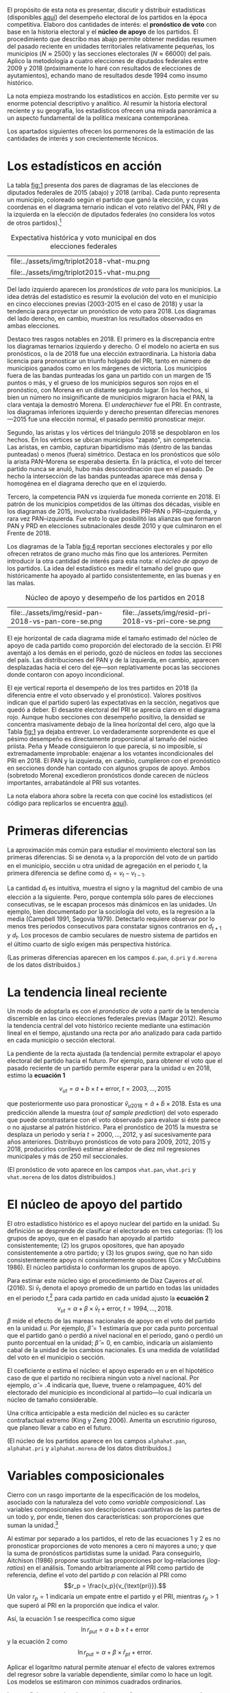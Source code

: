 #+STARTUP: showall
#+OPTIONS: toc:nil
# # will change captions to Spanish, see https://lists.gnu.org/archive/html/emacs-orgmode/2010-03/msg00879.html
#+LANGUAGE: es 
#+begin_src yaml :exports results :results value html
  ---
  layout: single
  # layout: splash
  classes: wide
  title: La medición de la historia electoral 1994--2018
  # subtitle: 
  author: eric.magar
  date:   2019-10-22
  last_modified_at: 2019-10-22
  toc: false
  mathjax: true
  # teaser: /assets/img/pirinola.jpg
  tags: 
    - elecciones federales
    - patrón histórico
    - bases de apoyo
    - municipios
    - secciones electorales
  ---
#+end_src
#+results:

El propósito de esta nota es presentar, discutir y distribuir estadísticas (disponibles [[https://github.com/emagar/mxDistritos][aquí]]) del desempeño electoral de los partidos en la época competitiva. Elaboro dos cantidades de interés: el *pronóstico de voto* con base en la historia electoral y el *núcleo de apoyo* de los partidos. El procedimiento que describo mas abajo permite obtener medidas resumen del pasado reciente en unidades territoriales relativamente pequeñas, los municipios ($N \approx 2500$) y las secciones electorales ($N \approx 66000$) del país. Aplico la metodología a cuatro elecciones de diputados federales entre 2009 y 2018 (próximamente lo haré con resultados de elecciones de ayutamientos), echando mano de resultados desde 1994 como insumo histórico.

La nota empieza mostrando los estadísticos en acción. Esto permite ver su enorme potencial descriptivo y analítico. Al resumir la historia electoral reciente y su geografía, los estadísticos ofrecen una mirada panorámica a un aspecto fundamental de la política mexicana contemporánea. 

Los apartados siguientes ofrecen los pormenores de la estimación de las cantidades de interés y son crecientemente técnicos. 

* Los estadísticos en acción<<diags>>
La tabla [[fig:1]] presenta dos pares de diagramas de las elecciones de diputados federales de 2015 (abajo) y 2018 (arriba). Cada punto representa un municipio, coloreado según el partido que ganó la elección, y cuyas coordenas en el diagrama ternario indican el voto relativo del PAN, PRI y de la izquierda en la elección de diputados federales (no considera los votos de otros partidos).[fn:1] 

#+CAPTION: Expectativa histórica y voto municipal en dos elecciones federales
#+NAME:   fig:1
| file:../assets/img/triplot2018-vhat-mu.png | [[file:../assets/img/triplot2018-v-mu.png]] |
| file:../assets/img/triplot2015-vhat-mu.png | [[file:../assets/img/triplot2015-v-mu.png]] |

Del lado izquierdo aparecen los /pronósticos de voto/ para los municipios. La idea detrás del estadístico es resumir la evolución del voto en el municipio en cinco elecciones previas (2003-2015 en el caso de 2018) y usar la tendencia para proyectar un pronóstico de voto para 2018. Los diagramas del lado derecho, en cambio, muestran los resultados observados en ambas elecciones.

Destaco tres rasgos notables en 2018. El primero es la discrepancia entre los diagramas ternarios izquierdo y derecho. O el modelo no acierta en sus pronósticos, o la de 2018 fue una elección extraordinaria. La historia daba licencia para pronosticar un triunfo holgado del PRI, tanto en número de municipios ganados como en los márgenes de victoria. Los municipios fuera de las bandas punteadas los gana un partido con un margen de 15 puntos o más, y el grueso de los municipios seguros son rojos en el pronóstico, con Morena en un distante segundo lugar. En los hechos, si bien un número no insignificante de municipios migraron hacia el PAN, la clara ventaja la demostró Morena. El /underachiever/ fue el PRI. En contraste, los diagramas inferiores izquierdo y derecho presentan diferecias menores---2015 fue una elección normal, el pasado permitió pronosticar mejor. 

Segundo, las aristas y los vértices del triángulo 2018 se despoblaron en los hechos. En los vértices se ubican municipios "zapato", sin competencia. Las aristas, en cambio, capturan bipartidismo más (dentro de las bandas punteadas) o menos (fuera) simétrico. Destaca en los pronósticos que sólo la arista PAN--Morena se esperaba desierta. En la práctica, el voto del tercer partido nunca se anuló, hubo más descoordinación que en el pasado. De hecho la intersección de las bandas punteadas aparece más densa y homogénea en el diagrama derecho que en el izquierdo. 

Tercero, la competencia PAN /vs/ izquierda fue moneda corriente en 2018. El patrón de los municipios competidos de las últimas dos décadas, visible en los diagramas de 2015, involucraba rivalidades PRI--PAN o PRI--izquierda, y rara vez PAN--izquierda. Fue esto lo que posibilitó las alianzas que formaron PAN y PRD en elecciones subnacionales desde 2010 y que culminaron en el Frente de 2018. 

# #+CAPTION: Una elección más característica de la partidocracia
# #+NAME:   fig:2
# | file:../assets/img/triplot2015-vhat-mu.png | [[file:../assets/img/triplot2015-v-mu.png]] |


# #+CAPTION: Grano más fino: las secciones
# #+NAME:   fig:3
# | file:../assets/img/triplot2015-v-se.png | [[file:../assets/img/triplot2018-v-se.png]] |

Los diagramas de la Tabla [[fig:4]] reportan secciones electorales y por ello ofrecen retratos de grano mucho más fino que los anteriores. Permiten introducir la otra cantidad de interés para esta nota: el /núcleo de apoyo/ de los partidos. La idea del estadístico es medir el tamaño del grupo que históricamente ha apoyado al partido consistentemente, en las buenas y en las malas. 

#+CAPTION: Núcleo de apoyo y desempeño de los partidos en 2018
#+NAME:   fig:4
| file:../assets/img/resid-pan-2018-vs-pan-core-se.png | [[file:../assets/img/resid-morena-2018-vs-morena-core-se.png]] | file:../assets/img/resid-pri-2018-vs-pri-core-se.png |

El eje horizontal de cada diagrama mide el tamaño estimado del núcleo de apoyo de cada partido como proporción del electorado de la sección. El PRI aventajó a los demás en el periodo, gozó de núcleos en /todas/ las secciones del país. Las distribuciones del PAN y de la izquierda, en cambio, aparecen desplazadas hacia el cero del eje---son replativamente pocas las secciones donde contaron con apoyo incondicional. 

El eje vertical reporta el desempeño de los tres partidos en 2018 (la diferencia entre el voto observado y el pronóstico). Valores positivos indican que el partido superó las expectativas en la sección, negativos que quedó a deber. El desastre electoral del PRI se aprecia claro en el diagrama rojo. Aunque hubo secciones con desempeño positivo, la densidad se concentra masivamente debajo de la línea horizontal del cero, algo que la Tabla [[fig:1]] ya dejaba entrever. Lo verdaderamente sorprendente es que el pésimo desempeño es directamente proporcional al tamaño del núcleo priista. Peña y Meade consiguieron lo que parecía, si no imposible, sí extremadamente improbable: enajenar a los votantes incondicionales del PRI en 2018. El PAN y la izquierda, en cambio, cumplieron con el pronóstico en secciones donde han contado con algunos grupos de apoyo. Ambos (sobretodo Morena) excedieron pronósticos donde carecen de núcleos importantes, arrabatándole al PRI sus votantes. 

La nota elabora ahora sobre la receta con que cociné los estadísticos (el código para replicarlos se encuentra [[https://github.com/emagar/mxDistritos/code/elec-data-for-maps.r][aquí]]).

# [[file:https://github.com/emagar/elecRetrns/raw/master/graph/nytAmloPlusAnayaPlusMeadeNegPenaWon.svg]]

# #+CAPTION: PAN
# #+NAME:   fig:6
# #+ATTR_HTML: style="float:right;"
# #+ATTR_HTML: :width 50%
# [[file:../assets/img/resid-pan-2018-vs-pan-core-se.png]]

* Primeras diferencias
La aproximación más común para estudiar el movimiento electoral son las primeras diferencias. Si se denota $v_t$ a la proporción del voto de un partido en el municipio, sección u otra unidad de agregación en el periodo $t$, la primera diferencia se define como $d_t = v_t - v_{t-1}$. 

La cantidad $d_t$ es intuitiva, muestra el signo y la magnitud del cambio de una elección a la siguiente. Pero, porque contempla sólo pares de elecciones consecutivas, se le escapan procesos más dinámicos en las unidades. Un ejemplo, bien documentado por la sociología del voto, es la regresión a la media (Campbell 1991, Segovia 1979). Detectarlo requiere observar por lo menos tres periodos consecutivos para constatar signos contrarios en $d_{t+1}$ y $d_t$. Los procesos de cambio seculares de nuestro sistema de partidos en el último cuarto de siglo exigen más perspectiva histórica. 

(Las primeras diferencias aparecen en los campos ~d.pan~, ~d.pri~ y ~d.morena~ de los datos distribuidos.)

* La tendencia lineal reciente
Un modo de adoptarla es con el /pronóstico de voto/ a partir de la tendencia discernible en las cinco elecciones federales previas (Magar 2012). Resumo la tendencia central del voto histórico reciente mediante una estimación lineal en el tiempo, ajustando una recta por año analizado para cada partido en cada municipio o sección electoral. 

La pendiente de la recta ajustada (la tendencia) permite extrapolar el apoyo electoral del partido hacia el futuro. Por ejemplo, para obtener el voto que el pasado reciente de un partido permite esperar para la unidad $u$ en 2018, estimo la *ecuación 1*

$$v_{ut} = a + b \times t + \text{error}, \; t = 2003, \ldots, 2015$$ 

que posteriormente uso para pronosticar $\hat{v}_{u2018} = \hat{a} + \hat{b} \times 2018$. Esta es una predicción allende la muestra (/out of sample prediction/) del voto esperado que puede constrastarse con el voto observado para evaluar si éste parece o no ajustarse al patrón histórico. Para el pronóstico de 2015 la muestra se desplaza un periodo y sería $t = 2000, \ldots, 2012$, y así sucesivamente para años anteriores. Distribuyo pronósticos de voto para 2009, 2012, 2015 y 2018, producirlos conllevó estimar alrededor de diez mil regresiones municipales y más de 250 mil seccionales.

(El pronóstico de voto aparece en los campos ~vhat.pan~, ~vhat.pri~ y ~vhat.morena~ de los datos distribuidos.)

* El núcleo de apoyo del partido
El otro estadístico histórico es el apoyo nuclear del partido en la unidad. Su definición se desprende de clasificar el electorado en tres categorías: (1) los grupos de apoyo, que en el pasado han apoyado al partido consistentemente; (2) los grupos opositores, que han apoyado consistentemente a otro partido; y (3) los grupos /swing/, que no han sido consistentemente apoyo ni consistentemente opositores (Cox y McCubbins 1986). El núcleo partidista lo conforman los grupos de apoyo. 

Para estimar este núcleo sigo el procedimiento de Díaz Cayeros /et al/. (2016). Si $\bar{v}_t$ denota el apoyo promedio de un partido en todas las unidades en el periodo $t$,[fn:2] para cada partido en cada unidad ajusto la *ecuación 2*
$$\begin{equation}
v_{ut} = \alpha + \beta \times \bar{v}_t + \text{error}, \; t = 1994, \ldots, 2018.
\end{equation}$$
$\beta$ mide el efecto de las mareas nacionales de apoyo en el voto del partido en la unidad $u$. Por ejemplo, $\hat{\beta}=1$ estimaría que por cada punto porcentual que el partido ganó o perdió a nivel nacional en el periodo, ganó o perdió un punto porcentual en la unidad; $\hat{\beta}=0$, en cambio, indicaría un aislamiento cabal de la unidad de los cambios nacionales. Es una medida de volatilidad del voto en el municipio o sección. 

El coeficiente $\alpha$ estima el núcleo: el apoyo esperado en $u$ en el hipotético caso de que el partido no recibiera ningún voto a nivel nacional. Por ejemplo, $\hat{\alpha}=.4$ indicaría que, llueve, truene o relampaguee, 40% del electorado del municipio es incondicional al partido---lo cual indicaría un núcleo de tamaño considerable.

Una crítica anticipable a esta medición del núcleo es su carácter contrafactual extremo (King y Zeng 2006). Amerita un escrutinio riguroso, que planeo llevar a cabo en el futuro. 

(El núcleo de los partidos aparece en los campos ~alphahat.pan~, ~alphahat.pri~ y ~alphahat.morena~ de los datos distribuidos.)

* Variables composicionales
Cierro con un rasgo importante de la especificación de los modelos, asociado con la naturaleza del voto como /variable composicional/. Las variables composicionales son descripciones cuantitativas de las partes de un todo y, por ende, tienen dos características: son proporciones que suman la unidad.[fn:3] 

Al estimar por separado a los partidos, el reto de las ecuaciones 1 y 2 es no pronosticar proporciones de voto menores a cero ni mayores a uno; y que la suma de pronósticos partidistas sume la unidad. Para conseguirlo, Aitchison (1986) propone sustituir las proporciones por log-relaciones (/log-ratios/) en el análisis. Tomando arbitrariamente al PRI como partido de referencia, define el voto del partido $p$ con relación al PRI como 
$$r_p = \frac{v_p}{v_{\text{pri}}}.$$ 
Un valor $r_p=1$ indicaría un empate entre el partido y el PRI, mientras $r_p>1$ que superó al PRI en la proporción que indica el valor. 

Así, la ecuación 1 se reespecifica como sigue
$$\ln r_{put} = a + b \times t + \text{error}$$
y la ecuación 2 como
$$\ln r_{put} = \alpha + \beta \times \bar{r}_{pt} + \text{error}.$$

Aplicar el logaritmo natural permite atenuar el efecto de valores extremos del regresor sobre la variable dependiente, similar como lo hace un logit. Los modelos se estimaron con mínimos cuadrados ordinarios.

Los coeficientes estimados necesitan transformarse para recuperar las proporciones de voto de los partidos. Ilustrando con el caso tripartidista, es trivial mostrar que

\begin{equation}
\hat{v}_p = \frac{\hat{r}_p}{1 + \hat{r}_{\text{pan}} + \hat{r}_{\text{morena}}} \; \text{y} \;
\hat{v}_{\text{pri}} = \frac{1}{1 + \hat{r}_{\text{pan}} + \hat{r}_{\text{morena}}.}
\end{equation}

# \begin{equation}
# \begin{split}
# v_{\text{pri}} + v_{\text{pan}} + v_{\text{morena}} & = 1 \\
# v_{\text{pri}} & = 1 - v_{\text{pan}} - v_{\text{morena}} \\
# 1 & = \frac{1}{v_{\text{pri}}} - \frac{v_{\text{pan}}}{v_{\text{pri}}} - \frac{v_{\text{morena}}}{v_{\text{pri}}} \\
# \end{split}
# \end{equation}

Estas son las cantidades que reportan los datos distribuidos.

* Referencias
- Aitchison, John. 1986. /The Statistical Analysis of Compositional Data/. Nueva York: Chapman and Hall.
- Campbell, James E. 1991. The presidential surge and its midterm decline in congressional elections, 1868-1988. /The Journal of Politics/ 53(2):477-87.
- Cox, Gary W. y Mathew D. McCubbins. 1986. Electoral Politics as a Redistributive Game.  /The Journal of Politics/ 48(2):370-89.
- Díaz Cayeros, Alberto, Federico Estévez y Beatriz Magaloni. 2016. /The Political Logic of Poverty Relief: Electoral Strategies and Social Policy in Mexico/. Nueva York: Cambridge University Press. 
- King, Gary y Langche Zeng. 2006. The Dangers of Extreme Counterfactual. /Political Analysis/ 14(2):131-59.
- Magar, Eric. 2012. Gubernatorial Coattails in Mexican Congressional Elections. /The Journal of Politics/ 74(2):383-99.
- Segovia, Rafael. 1979. Las elecciones federales de 1979. /Foro Internacional/ 20(3):397-410.


[fn:1] Cabe aclarar que, para la historia electoral de la izquierda (que denomino "Morena" en los diagramas y los datos distribuidos), agregué sistemáticamente los votos del PRD, PT y MC hasta 2015. Ese año, a los tres les sumé los votos de Morena y del PES. En 2018 la izquierda la conformaron Morena, PT y PES.   

[fn:2] Habría que omitir la unidad $u$ analizada del promedio del año $t$ para no incluir la variable dependiente de ambos lados de la ecuación. No lo hago porque, dado el grande número de unidades muinicipales o seccionales, y tratándose de datos relativos de cada unidad, este refinamiento tendría un impacto ínfimo en el valor de cada promedio. 

# Fácil de implementar en R:
# a = voto partido unidad 1
# A = voto efec unidad 1
# N = 3 unidades
#
# tengo
# v.bar = 1/3 * (a/A + b/B + c/C)
#
# quiero
# v.bar.sin.aA = 1/2 * (b/B + c/C)
#
# hago
# 1/3 * (a/A + b/B + c/C) =      v.bar
#        a/A + b/B + c/C  =  3 * v.bar
#              b/B + c/C  =  3 * v.bar - a/A
#       1/2 * (b/B + c/C) = (3 * v.bar - a/A) * 1/2 = v.bar.sin.aA
#
# v.bar.sin.aA = (N * v.bar - a/A) * 1/(N-1)

[fn:3] Formalmente, las composicionales son variables aleatorias sujetas a dos restricciones: 
$$0 \leq v_p \leq 1 \; \forall \; p \in P \; \; y \; \; \sum_P v_p = 1.$$ 


